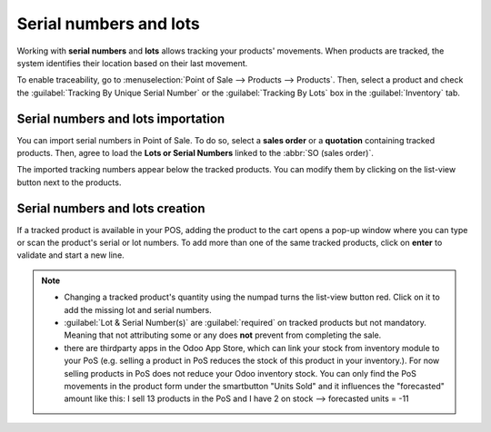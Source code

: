 =======================
Serial numbers and lots
=======================

Working with **serial numbers** and **lots** allows tracking your products' movements. When products
are tracked, the system identifies their location based on their last movement.

To enable traceability, go to :menuselection:`Point of Sale --> Products --> Products`. Then,
select a product and check the :guilabel:`Tracking By Unique Serial Number` or the
:guilabel:`Tracking By Lots` box in the :guilabel:`Inventory` tab.

.. image:: serial_numbers/product-form-traceability.png
   :align: center
   :alt: Enable traceability settings

Serial numbers and lots importation
===================================

You can import serial numbers in Point of Sale. To do so, select a **sales order** or a
**quotation** containing tracked products. Then, agree to load the **Lots or Serial Numbers** linked
to the :abbr:`SO (sales order)`.

.. image:: serial_numbers/importing-sn.png
   :align: center
   :width: 480
   :alt: Pop-up window for serial number import

The imported tracking numbers appear below the tracked products. You can modify them by clicking on
the list-view button next to the products.

.. image:: serial_numbers/pos-sn-imported.png
   :align: center
   :width: 480
   :alt: Pop-up window for serial number import

.. seealso::
   - :doc:`../shop/sales_order`

Serial numbers and lots creation
================================

If a tracked product is available in your POS, adding the product to the cart opens a pop-up window
where you can type or scan the product's serial or lot numbers. To add more than one of the same
tracked products, click on **enter** to validate and start a new line.

.. image:: serial_numbers/create-change-sn.png
   :align: center
   :width: 480
   :alt: adding new serial and lots numbers

.. note::
   - Changing a tracked product's quantity using the numpad turns the list-view button red. Click on
     it to add the missing lot and serial numbers.
   - :guilabel:`Lot & Serial Number(s)` are :guilabel:`required` on tracked products but not
     mandatory. Meaning that not attributing some or any does **not** prevent from completing the
     sale.
   - there are thirdparty apps in the Odoo App Store, which can link your stock from inventory module to your PoS (e.g. selling a product in PoS reduces the stock of this product in your inventory.). For now selling products in PoS does not reduce your Odoo inventory stock. You can only find the PoS movements in the product form under the smartbutton "Units Sold" and it influences the "forecasted" amount like this: I sell 13 products in the PoS and I have 2 on stock --> forecasted units = -11

.. seealso::
   - :doc:`/applications/inventory_and_mrp/inventory/management/lots_serial_numbers/serial_numbers`
   - :doc:`/applications/inventory_and_mrp/inventory/management/lots_serial_numbers/lots`
